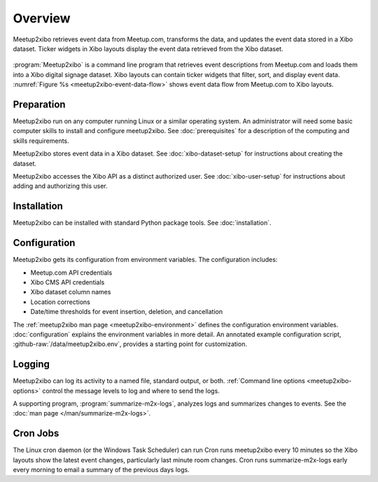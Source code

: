========
Overview
========

.. figure:: /images/diagrams/meetup2xibo-event-data-flow.png
   :alt: Diagram showing the event data flow from Meetup.com to Xibo
   :name: meetup2xibo-event-data-flow
   :align: center

   Meetup2xibo retrieves event data from Meetup.com, transforms the data, and
   updates the event data stored in a Xibo dataset.
   Ticker widgets in Xibo layouts display the event data retrieved from
   the Xibo dataset.

:program:`Meetup2xibo` is a command line program that retrieves event
descriptions from Meetup.com and loads them into a Xibo digital signage
dataset.
Xibo layouts can contain ticker widgets that filter, sort, and display event
data.
:numref:`Figure %s <meetup2xibo-event-data-flow>` shows event data flow from
Meetup.com to Xibo layouts.

Preparation
-----------

Meetup2xibo run on any computer running Linux or a similar operating system.
An administrator will need some basic computer skills to install and configure
meetup2xibo.
See :doc:`prerequisites` for a description of the computing and skills
requirements.

Meetup2xibo stores event data in a Xibo dataset.
See :doc:`xibo-dataset-setup` for instructions about creating the dataset.

Meetup2xibo accesses the Xibo API as a distinct authorized user.
See :doc:`xibo-user-setup` for instructions about adding and authorizing this
user.

Installation
------------

Meetup2xibo can be installed with standard Python package tools.
See :doc:`installation`.

Configuration
-------------

Meetup2xibo gets its configuration from environment variables.
The configuration includes:

- Meetup.com API credentials
- Xibo CMS API credentials
- Xibo dataset column names
- Location corrections
- Date/time thresholds for event insertion, deletion, and cancellation

The :ref:`meetup2xibo man page <meetup2xibo-environment>` defines the
configuration environment variables.
:doc:`configuration` explains the environment variables in more detail.
An annotated example configuration script, :github-raw:`/data/meetup2xibo.env`,
provides a starting point for customization.

Logging
-------

Meetup2xibo can log its activity to a named file, standard output, or both.
:ref:`Command line options <meetup2xibo-options>` control the message levels to
log and where to send the logs.

A supporting program, :program:`summarize-m2x-logs`, analyzes logs and
summarizes changes to events.
See the :doc:`man page </man/summarize-m2x-logs>`.

Cron Jobs
---------

The Linux cron daemon (or the Windows Task Scheduler) can run 
Cron runs meetup2xibo every 10 minutes so the Xibo layouts show the latest
event changes, particularly last minute room changes.
Cron runs summarize-m2x-logs early every morning to email a summary of the
previous days logs.


